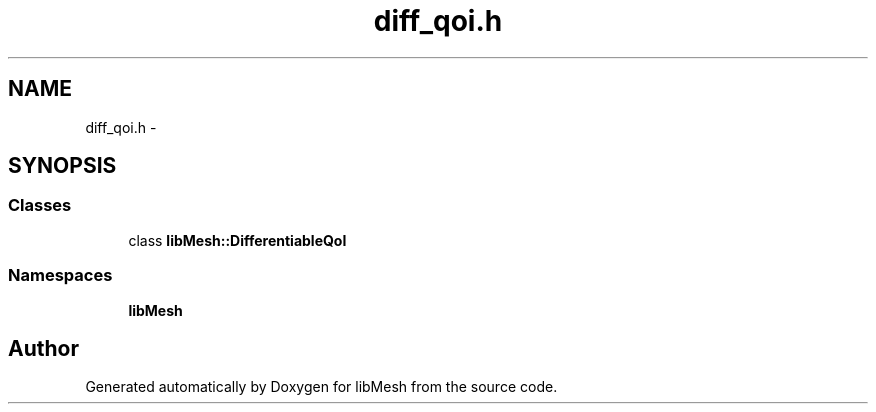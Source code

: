.TH "diff_qoi.h" 3 "Tue May 6 2014" "libMesh" \" -*- nroff -*-
.ad l
.nh
.SH NAME
diff_qoi.h \- 
.SH SYNOPSIS
.br
.PP
.SS "Classes"

.in +1c
.ti -1c
.RI "class \fBlibMesh::DifferentiableQoI\fP"
.br
.in -1c
.SS "Namespaces"

.in +1c
.ti -1c
.RI "\fBlibMesh\fP"
.br
.in -1c
.SH "Author"
.PP 
Generated automatically by Doxygen for libMesh from the source code\&.
